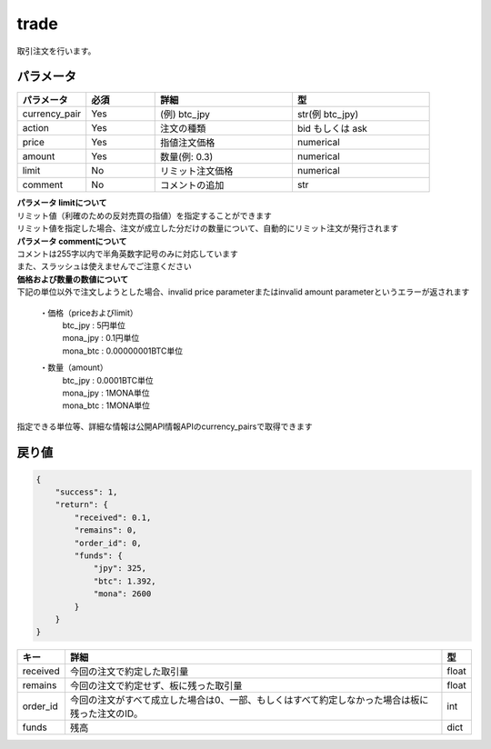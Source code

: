 =============================
trade
=============================


取引注文を行います。

パラメータ
==============

.. csv-table::
   :header: "パラメータ", "必須", "詳細", "型"
   :widths: 5, 5, 10, 10

   "currency_pair", "Yes", "(例) btc_jpy", "str(例 btc_jpy)"
   "action", "Yes", "注文の種類", "bid もしくは ask"
   "price", "Yes", "指値注文価格", "numerical"
   "amount", "Yes", "数量(例: 0.3)", "numerical"
   "limit", "No", "リミット注文価格", "numerical"
   "comment", "No", "コメントの追加", "str"

| **パラメータ limitについて**
| リミット値（利確のための反対売買の指値）を指定することができます
| リミット値を指定した場合、注文が成立した分だけの数量について、自動的にリミット注文が発行されます

| **パラメータ commentについて**
| コメントは255字以内で半角英数字記号のみに対応しています
| また、スラッシュは使えませんでご注意ください

| **価格および数量の数値について**
| 下記の単位以外で注文しようとした場合、invalid price parameterまたはinvalid amount parameterというエラーが返されます

  ・価格（priceおよびlimit）
        | btc_jpy : 5円単位
        | mona_jpy : 0.1円単位
        | mona_btc : 0.00000001BTC単位
  ・数量（amount）
        | btc_jpy : 0.0001BTC単位
        | mona_jpy : 1MONA単位
        | mona_btc : 1MONA単位

指定できる単位等、詳細な情報は公開API情報APIのcurrency_pairsで取得できます


戻り値
==============
.. code-block:: python

    {
        "success": 1,
        "return": {
            "received": 0.1,
            "remains": 0,
            "order_id": 0,
            "funds": {
                "jpy": 325,
                "btc": 1.392,
                "mona": 2600
            }
        }
    }


.. csv-table::
   :header: "キー", "詳細", "型"

   "received", "今回の注文で約定した取引量", "float"
   "remains", "今回の注文で約定せず、板に残った取引量", "float"
   "order_id", "今回の注文がすべて成立した場合は0、一部、もしくはすべて約定しなかった場合は板に残った注文のID。", "int"
   "funds", "残高", "dict"
